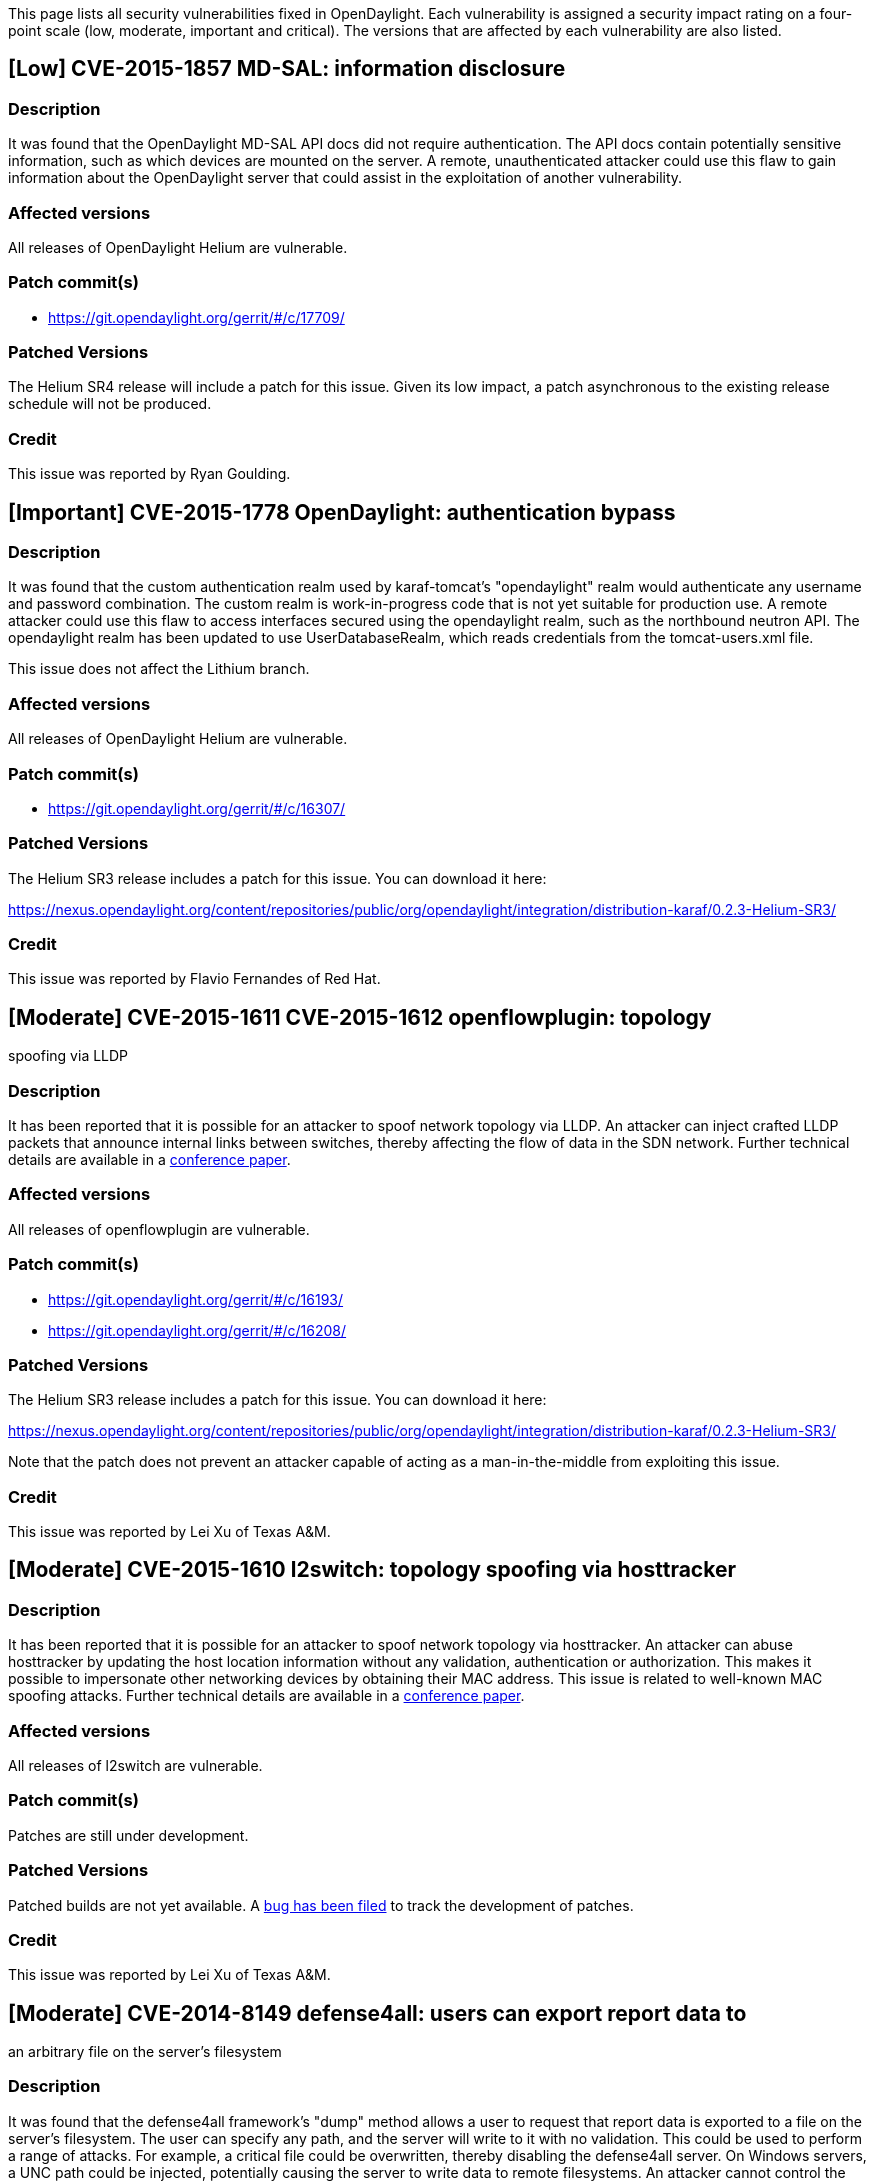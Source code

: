 This page lists all security vulnerabilities fixed in OpenDaylight. Each
vulnerability is assigned a security impact rating on a four-point scale
(low, moderate, important and critical). The versions that are affected
by each vulnerability are also listed.

[[low-cve-2015-1857-md-sal-information-disclosure]]
== [Low] CVE-2015-1857 MD-SAL: information disclosure

[[description]]
=== Description

It was found that the OpenDaylight MD-SAL API docs did not require
authentication. The API docs contain potentially sensitive information,
such as which devices are mounted on the server. A remote,
unauthenticated attacker could use this flaw to gain information about
the OpenDaylight server that could assist in the exploitation of another
vulnerability.

[[affected-versions]]
=== Affected versions

All releases of OpenDaylight Helium are vulnerable.

[[patch-commits]]
=== Patch commit(s)

* https://git.opendaylight.org/gerrit/#/c/17709/

[[patched-versions]]
=== Patched Versions

The Helium SR4 release will include a patch for this issue. Given its
low impact, a patch asynchronous to the existing release schedule will
not be produced.

[[credit]]
=== Credit

This issue was reported by Ryan Goulding.

[[important-cve-2015-1778-opendaylight-authentication-bypass]]
== [Important] CVE-2015-1778 OpenDaylight: authentication bypass

[[description-1]]
=== Description

It was found that the custom authentication realm used by karaf-tomcat's
"opendaylight" realm would authenticate any username and password
combination. The custom realm is work-in-progress code that is not yet
suitable for production use. A remote attacker could use this flaw to
access interfaces secured using the opendaylight realm, such as the
northbound neutron API. The opendaylight realm has been updated to use
UserDatabaseRealm, which reads credentials from the tomcat-users.xml
file.

This issue does not affect the Lithium branch.

[[affected-versions-1]]
=== Affected versions

All releases of OpenDaylight Helium are vulnerable.

[[patch-commits-1]]
=== Patch commit(s)

* https://git.opendaylight.org/gerrit/#/c/16307/

[[patched-versions-1]]
=== Patched Versions

The Helium SR3 release includes a patch for this issue. You can download
it here:

https://nexus.opendaylight.org/content/repositories/public/org/opendaylight/integration/distribution-karaf/0.2.3-Helium-SR3/

[[credit-1]]
=== Credit

This issue was reported by Flavio Fernandes of Red Hat.

[[moderate-cve-2015-1611-cve-2015-1612-openflowplugin-topology-spoofing-via-lldp]]
== [Moderate] CVE-2015-1611 CVE-2015-1612 openflowplugin: topology
spoofing via LLDP

[[description-2]]
=== Description

It has been reported that it is possible for an attacker to spoof
network topology via LLDP. An attacker can inject crafted LLDP packets
that announce internal links between switches, thereby affecting the
flow of data in the SDN network. Further technical details are available
in a
http://www.internetsociety.org/sites/default/files/10_4_2.pdf[conference
paper].

[[affected-versions-2]]
=== Affected versions

All releases of openflowplugin are vulnerable.

[[patch-commits-2]]
=== Patch commit(s)

* https://git.opendaylight.org/gerrit/#/c/16193/
* https://git.opendaylight.org/gerrit/#/c/16208/

[[patched-versions-2]]
=== Patched Versions

The Helium SR3 release includes a patch for this issue. You can download
it here:

https://nexus.opendaylight.org/content/repositories/public/org/opendaylight/integration/distribution-karaf/0.2.3-Helium-SR3/

Note that the patch does not prevent an attacker capable of acting as a
man-in-the-middle from exploiting this issue.

[[credit-2]]
=== Credit

This issue was reported by Lei Xu of Texas A&M.

[[moderate-cve-2015-1610-l2switch-topology-spoofing-via-hosttracker]]
== [Moderate] CVE-2015-1610 l2switch: topology spoofing via hosttracker

[[description-3]]
=== Description

It has been reported that it is possible for an attacker to spoof
network topology via hosttracker. An attacker can abuse hosttracker by
updating the host location information without any validation,
authentication or authorization. This makes it possible to impersonate
other networking devices by obtaining their MAC address. This issue is
related to well-known MAC spoofing attacks. Further technical details
are available in a
http://www.internetsociety.org/sites/default/files/10_4_2.pdf[conference
paper].

[[affected-versions-3]]
=== Affected versions

All releases of l2switch are vulnerable.

[[patch-commits-3]]
=== Patch commit(s)

Patches are still under development.

[[patched-versions-3]]
=== Patched Versions

Patched builds are not yet available. A
https://bugs.opendaylight.org/show_bug.cgi?id=2724[bug has been filed]
to track the development of patches.

[[credit-3]]
=== Credit

This issue was reported by Lei Xu of Texas A&M.

[[moderate-cve-2014-8149-defense4all-users-can-export-report-data-to-an-arbitrary-file-on-the-servers-filesystem]]
== [Moderate] CVE-2014-8149 defense4all: users can export report data to
an arbitrary file on the server's filesystem

[[description-4]]
=== Description

It was found that the defense4all framework's "dump" method allows a
user to request that report data is exported to a file on the server's
filesystem. The user can specify any path, and the server will write to
it with no validation. This could be used to perform a range of attacks.
For example, a critical file could be overwritten, thereby disabling the
defense4all server. On Windows servers, a UNC path could be injected,
potentially causing the server to write data to remote filesystems. An
attacker cannot control the contents of the file, but they can define a
report query that returns no results, and therefore force it to write an
empty file. An error message is received if the server cannot write to
the provided path. An attacker could therefore use this issue to map out
the writable filesystem on the server and potentially perform more
advanced attacks by manipulating special files in the /dev and /proc
filesystems of Linux servers.

It was also found that defense4all was using Spring 3.0.0 RC3. This
component is vulnerable to a number of vulnerabilities as listed on the
pivotal advisories page:
http://www.pivotal.io/security[http://www.pivotal.io/security]

[[affected-versions-4]]
=== Affected versions

All releases of defense4all <= 1.1.0 built before 15 Jan 2015 are
vulnerable.

[[patch-commits-4]]
=== Patch commit(s)

* https://git.opendaylight.org/gerrit/#/c/13972/
* https://git.opendaylight.org/gerrit/#/c/14088/

[[patched-versions-4]]
=== Patched Versions

Builds of defense4all on or after 15 Jan 2015 contain a patch for these
issues:

https://jenkins.opendaylight.org/defense4all/job/defense4all-merge/[https://jenkins.opendaylight.org/defense4all/job/defense4all-merge/]

Please note that older builds of defense4all 1.1.0 may be vulnerable,
ensure you use a build from on or after 15 Jan 2015.

[[credit-4]]
=== Credit

These issues were reported by David Jorm of IIX.

[[important-cve-2014-5035-netconf-xml-external-entity-xxe-vulnerability]]
== [Important] CVE-2014-5035 netconf: XML eXternal Entity (XXE)
vulnerability

[[description-5]]
=== Description

It was found that OpenDaylight's netconf implementation did not disable
external entities when processing user-supplied XML documents. A remote
attacker, if able to interact with one of OpenDaylight's netconf
interfaces, could use this flaw to exfiltrate files on the OpenDaylight
controller, and potentially perform more advanced XXE attacks.

[[affected-versions-5]]
=== Affected versions

OpenDaylight Helium GA and SR1 are both affected.

[[patch-commits-5]]
=== Patch commit(s)

* https://git.opendaylight.org/gerrit/#/c/13647/ (NETCONF, master)
* https://git.opendaylight.org/gerrit/#/c/13646/ (NETCONF,
stable/helium)
* https://git.opendaylight.org/gerrit/#/c/13649/ (RESTCONF, master)
* https://git.opendaylight.org/gerrit/#/c/13650/ (RESTCONF,
stable/helium)
* https://git.opendaylight.org/gerrit/#/c/13651/ (EXI, master)
* https://git.opendaylight.org/gerrit/#/c/13774/ (EXI, stable/helium)

[[patched-versions-5]]
=== Patched Versions

You can download Helium-SR1.1 which has the patches listed with
stable/helium applied here:

https://nexus.opendaylight.org/content/repositories/public/org/opendaylight/integration/distribution-karaf/0.2.1-Helium-SR1.1/[https://nexus.opendaylight.org/content/repositories/public/org/opendaylight/integration/distribution-karaf/0.2.1-Helium-SR1.1/]

[[credit-5]]
=== Credit

This issue was reported by Gregory Pickett of Hellfire Security.
